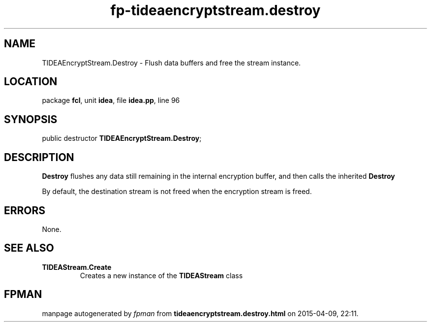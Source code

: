 .\" file autogenerated by fpman
.TH "fp-tideaencryptstream.destroy" 3 "2014-03-14" "fpman" "Free Pascal Programmer's Manual"
.SH NAME
TIDEAEncryptStream.Destroy - Flush data buffers and free the stream instance.
.SH LOCATION
package \fBfcl\fR, unit \fBidea\fR, file \fBidea.pp\fR, line 96
.SH SYNOPSIS
public destructor \fBTIDEAEncryptStream.Destroy\fR;
.SH DESCRIPTION
\fBDestroy\fR flushes any data still remaining in the internal encryption buffer, and then calls the inherited \fBDestroy\fR 

By default, the destination stream is not freed when the encryption stream is freed.


.SH ERRORS
None.


.SH SEE ALSO
.TP
.B TIDEAStream.Create
Creates a new instance of the \fBTIDEAStream\fR class

.SH FPMAN
manpage autogenerated by \fIfpman\fR from \fBtideaencryptstream.destroy.html\fR on 2015-04-09, 22:11.

